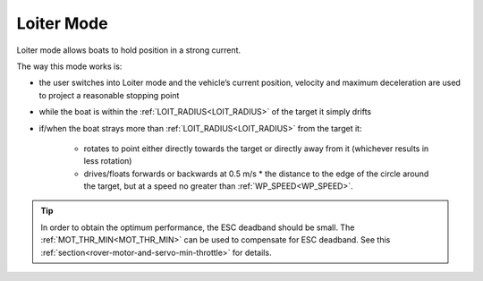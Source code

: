 .. _loiter-mode:

===========
Loiter Mode
===========

..  youtube:: IBptvWRT_Tg
    :width: 100%

Loiter mode allows boats to hold position in a strong current.

The way this mode works is:

- the user switches into Loiter mode and the vehicle’s current position, velocity and maximum deceleration are used to project a reasonable stopping point
- while the boat is within the :ref:`LOIT_RADIUS<LOIT_RADIUS>` of the target it simply drifts
- if/when the boat strays more than :ref:`LOIT_RADIUS<LOIT_RADIUS>` from the target it:

    - rotates to point either directly towards the target or directly away from it (whichever results in less rotation)
    - drives/floats forwards or backwards at 0.5 m/s * the distance to the edge of the circle around the target, but at a speed no greater than :ref:`WP_SPEED<WP_SPEED>`.

.. image:: ../images/loiter-mode-algorithm.png


.. tip:: In order to obtain the optimum performance, the ESC deadband should be small. The :ref:`MOT_THR_MIN<MOT_THR_MIN>` can be used to compensate for ESC deadband. See this :ref:`section<rover-motor-and-servo-min-throttle>` for details.
